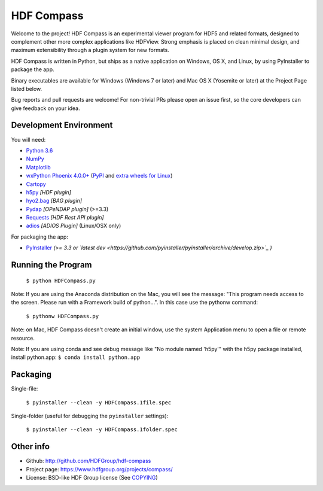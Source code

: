 HDF Compass
===========

.. image:: https://badge.fury.io/py/hdf_compass.svg
    :target: https://badge.fury.io/py/hdf_compass
    :alt: PyPI Status

.. image:: https://readthedocs.org/projects/hdf-compass/badge/?version=stable
    :target: http://hdf-compass.readthedocs.org/en/stable/?badge=stable
    :alt: Stable Documentation Status
    
.. image:: https://readthedocs.org/projects/hdf-compass/badge/?version=latest
    :target: http://hdf-compass.readthedocs.org/en/latest/?badge=latest
    :alt: Latest Documentation Status
    
.. image:: https://github.com/HDFGroup/hdf-compass/actions/workflows/hdf-compass_on_windows.yml/badge.svg?branch=py3
    :target: https://github.com/HDFGroup/hdf-compassg/actions/workflows/hdf-compass_on_windows.yml
    :alt: Windows

.. image:: https://github.com/HDFGroup/hdf-compass/actions/workflows/hdf-compass_on_linux.yml/badge.svg?branch=py3
    :target: https://github.com/HDFGroup/hdf-compass/actions/workflows/hdf-compass_on_linux.yml
    :alt: Linux

.. image:: https://coveralls.io/repos/github/HDFGroup/hdf-compass/badge.svg?branch=py3
    :target: https://coveralls.io/github/HDFGroup/hdf-compass?branch=py3
    :alt: coverall


Welcome to the project!  HDF Compass is an experimental viewer program for
HDF5 and related formats, designed to complement other more complex
applications like HDFView.  Strong emphasis is placed on clean minimal design,
and maximum extensibility through a plugin system for new formats.

HDF Compass is written in Python, but ships as a native application on
Windows, OS X, and Linux, by using PyInstaller to package the app.

Binary executables are available for Windows (Windows 7 or later) and Mac OS X (Yosemite or later) at
the Project Page listed below.

Bug reports and pull requests are welcome!  For non-trivial PRs please
open an issue first, so the core developers can give feedback on your idea.



Development Environment
-----------------------

You will need:

* `Python 3.6 <https://www.python.org/downloads/>`_
* `NumPy <https://github.com/numpy/numpy>`_
* `Matplotlib <https://github.com/matplotlib/matplotlib>`_
* `wxPython Phoenix 4.0.0+ <https://github.com/wxWidgets/Phoenix>`_ (`PyPI <https://pypi.python.org/pypi/wxPython>`_ and `extra wheels for Linux <https://wxpython.org/pages/downloads/>`_)
* `Cartopy <https://github.com/SciTools/cartopy>`_
* `h5py <https://github.com/h5py/h5py>`_ *[HDF plugin]*
* `hyo2.bag <https://bitbucket.org/ccomjhc/hyo_bag>`_ *[BAG plugin]*
* `Pydap <https://github.com/robertodealmeida/pydap>`_ *[OPeNDAP plugin]* (>=3.3)
* `Requests <https://github.com/kennethreitz/requests>`_ *[HDF Rest API plugin]*
* `adios <https://github.com/ornladios/ADIOS>`_ *[ADIOS Plugin]* (Linux/OSX only)

For packaging the app:

* `PyInstaller <https://github.com/pyinstaller/pyinstaller>`_ *(>= 3.3 or `latest dev <https://github.com/pyinstaller/pyinstaller/archive/develop.zip>`_ )*


Running the Program  
-------------------

    ``$ python HDFCompass.py``
      
      
Note: If you are using the Anaconda distribution on the Mac, you will see the
message: "This program needs access to the screen.  Please run with a Framework
build of python...".  In this case use the pythonw command:

    ``$ pythonw HDFCompass.py``
           
Note: on Mac, HDF Compass doesn't create an initial window, use the system Application
menu to open a file or remote resource.

Note: If you are using conda and see debug message like "No module named 'h5py'" with the h5py package installed,
install python.app: ``$ conda install python.app``



Packaging
---------

Single-file:

    ``$ pyinstaller --clean -y HDFCompass.1file.spec``

Single-folder (useful for debugging the ``pyinstaller`` settings):

    ``$ pyinstaller --clean -y HDFCompass.1folder.spec``


Other info
----------

* Github: `http://github.com/HDFGroup/hdf-compass <http://github.com/HDFGroup/hdf-compass>`_
* Project page: `https://www.hdfgroup.org/projects/compass/ <https://www.hdfgroup.org/projects/compass/>`_
* License: BSD-like HDF Group license (See `COPYING <https://raw.githubusercontent.com/HDFGroup/hdf-compass/master/COPYING>`_)
